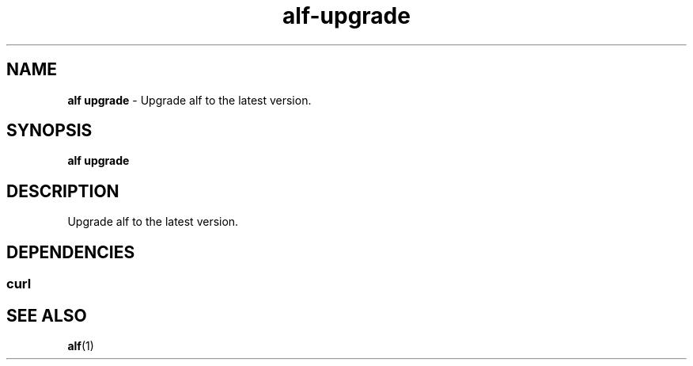 .\" Automatically generated by Pandoc 3.1.6
.\"
.\" Define V font for inline verbatim, using C font in formats
.\" that render this, and otherwise B font.
.ie "\f[CB]x\f[]"x" \{\
. ftr V B
. ftr VI BI
. ftr VB B
. ftr VBI BI
.\}
.el \{\
. ftr V CR
. ftr VI CI
. ftr VB CB
. ftr VBI CBI
.\}
.TH "alf-upgrade" "1" "September 2023" "" "Upgrade alf to the latest version."
.hy
.SH NAME
.PP
\f[B]alf upgrade\f[R] - Upgrade alf to the latest version.
.SH SYNOPSIS
.PP
\f[B]alf upgrade\f[R]
.SH DESCRIPTION
.PP
Upgrade alf to the latest version.
.SH DEPENDENCIES
.SS curl
.SH SEE ALSO
.PP
\f[B]alf\f[R](1)
